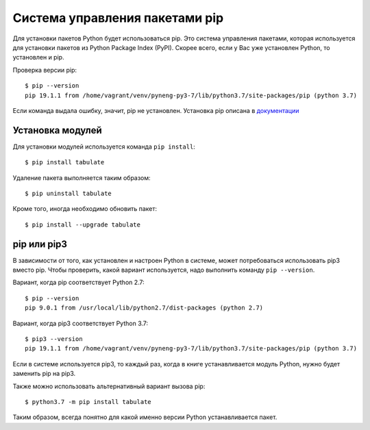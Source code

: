 Система управления пакетами pip
===============================

Для установки пакетов Python будет использоваться pip. Это система
управления пакетами, которая используется для установки пакетов из
Python Package Index (PyPI). Скорее всего, если у Вас уже установлен
Python, то установлен и pip.

Проверка версии pip:

::

    $ pip --version
    pip 19.1.1 from /home/vagrant/venv/pyneng-py3-7/lib/python3.7/site-packages/pip (python 3.7)


Если команда выдала ошибку, значит, pip не установлен. Установка pip
описана в `документации <https://pip.pypa.io/en/stable/installing/>`__

Установка модулей
^^^^^^^^^^^^^^^^^

Для установки модулей используется команда ``pip install``:

::

    $ pip install tabulate

Удаление пакета выполняется таким образом:

::

    $ pip uninstall tabulate

Кроме того, иногда необходимо обновить пакет:

::

    $ pip install --upgrade tabulate

pip или pip3
^^^^^^^^^^^^

В зависимости от того, как установлен и настроен Python в системе, может
потребоваться использовать pip3 вместо pip. Чтобы проверить, какой
вариант используется, надо выполнить команду ``pip --version``.

Вариант, когда pip соответствует Python 2.7:

::

    $ pip --version
    pip 9.0.1 from /usr/local/lib/python2.7/dist-packages (python 2.7)

Вариант, когда pip3 соответствует Python 3.7:

::

    $ pip3 --version
    pip 19.1.1 from /home/vagrant/venv/pyneng-py3-7/lib/python3.7/site-packages/pip (python 3.7)


Если в системе используется pip3, то каждый раз, когда в книге
устанавливается модуль Python, нужно будет заменить pip на pip3.

Также можно использовать альтернативный вариант вызова pip:

::

    $ python3.7 -m pip install tabulate

Таким образом, всегда понятно для какой именно версии Python
устанавливается пакет.

